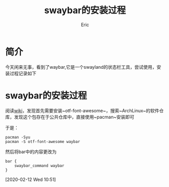 #+title:swaybar的安装过程
#+startup: content
#+author: Eric
#+HTML_HEAD: <link href="./worg.css" rel="stylesheet" type="text/css">
#+HTML_HEAD: <link href="/static/css/worg.css" rel="stylesheet" type="text/css">
#+OPTIONS: ^:{}
* 简介
  今天闲来无事，看到了waybar,它是一个swayland的状态栏工具，尝试使用，安装过程记录如下
* swaybar的安装过程
   
  阅读[[https://github.com/Alexays/Waybar/wiki/Installation#arch-linux][wiki]]，发现首先需要安装~otf-font-awesome~，搜索~ArchLinux~的软件仓库，发现这个包存在于公共仓库中，直接使用~pacman~安装即可
   
  于是：
  #+begin_example
    pacman -Syu
    pacman -S otf-font-awesome waybar
  #+end_example
   
  然后将bar中的内容更改为
  #+begin_example
    bar {
        swaybar_command waybar
    }
  #+end_example
  
  [2020-02-12 Wed 10:51]
